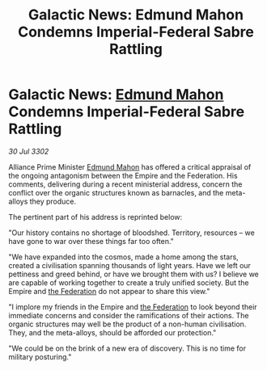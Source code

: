 :PROPERTIES:
:ID:       b3f85d27-78e5-4330-b4c1-d4b3fd0c95d2
:END:
#+title: Galactic News: Edmund Mahon Condemns Imperial-Federal Sabre Rattling
#+filetags: :Empire:3302:galnet:

* Galactic News: [[id:da80c263-3c2d-43dd-ab3f-1fbf40490f74][Edmund Mahon]] Condemns Imperial-Federal Sabre Rattling

/30 Jul 3302/

Alliance Prime Minister [[id:da80c263-3c2d-43dd-ab3f-1fbf40490f74][Edmund Mahon]] has offered a critical appraisal of the ongoing antagonism between the Empire and the Federation. His comments, delivering during a recent ministerial address, concern the conflict over the organic structures known as barnacles, and the meta-alloys they produce. 

The pertinent part of his address is reprinted below: 

"Our history contains no shortage of bloodshed. Territory, resources – we have gone to war over these things far too often." 

"We have expanded into the cosmos, made a home among the stars, created a civilisation spanning thousands of light years. Have we left our pettiness and greed behind, or have we brought them with us? I believe we are capable of working together to create a truly unified society. But the Empire and [[id:d56d0a6d-142a-4110-9c9a-235df02a99e0][the Federation]] do not appear to share this view." 

"I implore my friends in the Empire and [[id:d56d0a6d-142a-4110-9c9a-235df02a99e0][the Federation]] to look beyond their immediate concerns and consider the ramifications of their actions. The organic structures may well be the product of a non-human civilisation. They, and the meta-alloys, should be afforded our protection." 

"We could be on the brink of a new era of discovery. This is no time for military posturing."
